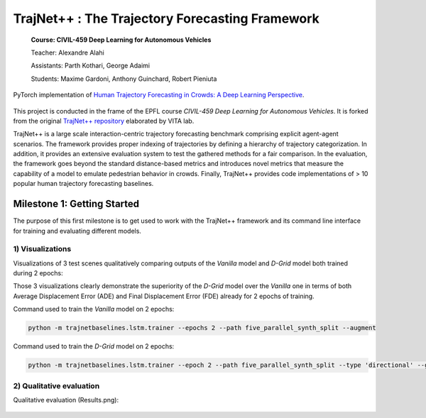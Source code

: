 TrajNet++ : The Trajectory Forecasting Framework
================================================

 **Course: CIVIL-459 Deep Learning for Autonomous Vehicles**

 Teacher: Alexandre Alahi

 Assistants: Parth Kothari, George Adaimi

 Students: Maxime Gardoni, Anthony Guinchard, Robert Pieniuta

PyTorch implementation of `Human Trajectory Forecasting in Crowds: A Deep Learning Perspective <https://arxiv.org/pdf/2007.03639.pdf>`_.

.. figure:: docs/train/cover.png

This project is conducted in the frame of the EPFL course *CIVIL-459 Deep Learning for Autonomous Vehicles*. It is forked from the original `TrajNet++ repository <https://github.com/vita-epfl/trajnetplusplusbaselines>`_ elaborated by VITA lab.

TrajNet++ is a large scale interaction-centric trajectory forecasting benchmark comprising explicit agent-agent scenarios. The framework provides proper indexing of trajectories by defining a hierarchy of trajectory categorization. In addition, it provides an extensive evaluation system to test the gathered methods for a fair comparison. In the evaluation, the framework goes beyond the standard distance-based metrics and introduces novel metrics that measure the capability of a model to emulate pedestrian behavior in crowds. Finally, TrajNet++ provides code implementations of > 10 popular human trajectory forecasting baselines.

Milestone 1: Getting Started
----------------------------
The purpose of this first milestone is to get used to work with the TrajNet++ framework and its command line interface for training and evaluating different models.

1) Visualizations
~~~~~~~~~~~~~~~~~
Visualizations of 3 test scenes qualitatively comparing outputs of the *Vanilla* model and *D-Grid* model both trained during 2 epochs:

.. image:: milestone_1_predictions_vanilla_d-grid/visualize.scene46482.png
   :height: 500px
   :width: 500 px
   :scale: 100 %
   :alt: visualize.scene46482.png
   :align: left

.. image:: milestone_1_predictions_vanilla_d-grid/visualize.scene44949.png
   :height: 500px
   :width: 500 px
   :scale: 100 %
   :alt: visualize.scene46482.png
   :align: left

.. image:: milestone_1_predictions_vanilla_d-grid/visualize.scene47642.png
   :height: 500px
   :width: 500 px
   :scale: 100 %
   :alt: visualize.scene46482.png
   :align: left

Those 3 visualizations clearly demonstrate the superiority of the *D-Grid* model over the *Vanilla*  one in terms of both Average Displacement Error (ADE) and Final Displacement Error (FDE) already for 2 epochs of training.

Command used to train the *Vanilla* model on 2 epochs:

.. code-block::

    python -m trajnetbaselines.lstm.trainer --epochs 2 --path five_parallel_synth_split --augment

Command used to train the *D-Grid* model on 2 epochs:

.. code-block::

	python -m trajnetbaselines.lstm.trainer --epoch 2 --path five_parallel_synth_split --type 'directional' --goals --augment



2) Qualitative evaluation
~~~~~~~~~~~~~~~~~~~~~~~~~

Qualitative evaluation (Results.png):

.. figure:: Results.png


